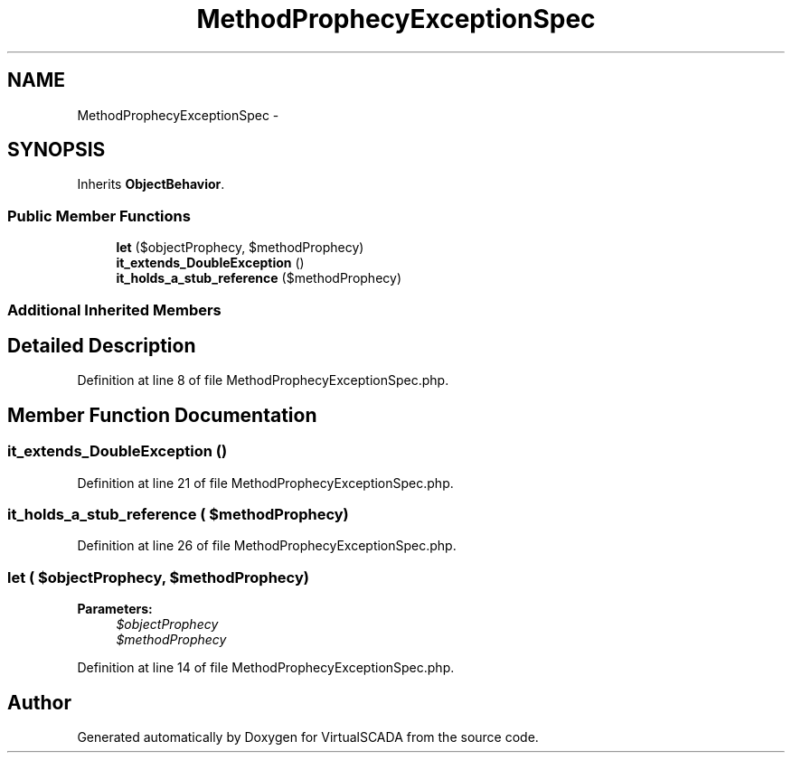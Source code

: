 .TH "MethodProphecyExceptionSpec" 3 "Tue Apr 14 2015" "Version 1.0" "VirtualSCADA" \" -*- nroff -*-
.ad l
.nh
.SH NAME
MethodProphecyExceptionSpec \- 
.SH SYNOPSIS
.br
.PP
.PP
Inherits \fBObjectBehavior\fP\&.
.SS "Public Member Functions"

.in +1c
.ti -1c
.RI "\fBlet\fP ($objectProphecy, $methodProphecy)"
.br
.ti -1c
.RI "\fBit_extends_DoubleException\fP ()"
.br
.ti -1c
.RI "\fBit_holds_a_stub_reference\fP ($methodProphecy)"
.br
.in -1c
.SS "Additional Inherited Members"
.SH "Detailed Description"
.PP 
Definition at line 8 of file MethodProphecyExceptionSpec\&.php\&.
.SH "Member Function Documentation"
.PP 
.SS "it_extends_DoubleException ()"

.PP
Definition at line 21 of file MethodProphecyExceptionSpec\&.php\&.
.SS "it_holds_a_stub_reference ( $methodProphecy)"

.PP
Definition at line 26 of file MethodProphecyExceptionSpec\&.php\&.
.SS "let ( $objectProphecy,  $methodProphecy)"

.PP
\fBParameters:\fP
.RS 4
\fI$objectProphecy\fP 
.br
\fI$methodProphecy\fP 
.RE
.PP

.PP
Definition at line 14 of file MethodProphecyExceptionSpec\&.php\&.

.SH "Author"
.PP 
Generated automatically by Doxygen for VirtualSCADA from the source code\&.
